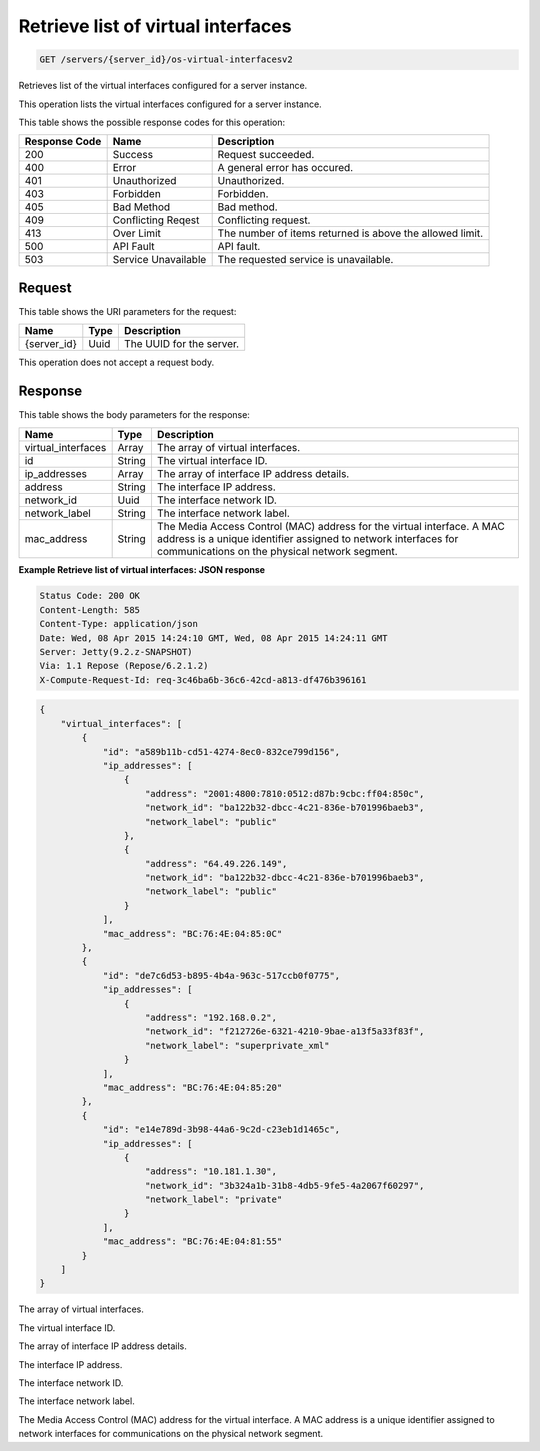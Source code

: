 
.. THIS OUTPUT IS GENERATED FROM THE WADL. DO NOT EDIT.

.. _get-retrieve-list-of-virtual-interfaces-servers-server-id-os-virtual-interfacesv2:

Retrieve list of virtual interfaces
^^^^^^^^^^^^^^^^^^^^^^^^^^^^^^^^^^^^^^^^^^^^^^^^^^^^^^^^^^^^^^^^^^^^^^^^^^^^^^^^

.. code::

    GET /servers/{server_id}/os-virtual-interfacesv2

Retrieves list of the virtual interfaces configured for a server instance.

This operation lists the virtual interfaces configured for a server instance.



This table shows the possible response codes for this operation:


+--------------------------+-------------------------+-------------------------+
|Response Code             |Name                     |Description              |
+==========================+=========================+=========================+
|200                       |Success                  |Request succeeded.       |
+--------------------------+-------------------------+-------------------------+
|400                       |Error                    |A general error has      |
|                          |                         |occured.                 |
+--------------------------+-------------------------+-------------------------+
|401                       |Unauthorized             |Unauthorized.            |
+--------------------------+-------------------------+-------------------------+
|403                       |Forbidden                |Forbidden.               |
+--------------------------+-------------------------+-------------------------+
|405                       |Bad Method               |Bad method.              |
+--------------------------+-------------------------+-------------------------+
|409                       |Conflicting Reqest       |Conflicting request.     |
+--------------------------+-------------------------+-------------------------+
|413                       |Over Limit               |The number of items      |
|                          |                         |returned is above the    |
|                          |                         |allowed limit.           |
+--------------------------+-------------------------+-------------------------+
|500                       |API Fault                |API fault.               |
+--------------------------+-------------------------+-------------------------+
|503                       |Service Unavailable      |The requested service is |
|                          |                         |unavailable.             |
+--------------------------+-------------------------+-------------------------+


Request
""""""""""""""""




This table shows the URI parameters for the request:

+--------------------------+-------------------------+-------------------------+
|Name                      |Type                     |Description              |
+==========================+=========================+=========================+
|{server_id}               |Uuid                     |The UUID for the server. |
+--------------------------+-------------------------+-------------------------+





This operation does not accept a request body.




Response
""""""""""""""""





This table shows the body parameters for the response:

+--------------------------+-------------------------+-------------------------+
|Name                      |Type                     |Description              |
+==========================+=========================+=========================+
|virtual_interfaces        |Array                    |The array of virtual     |
|                          |                         |interfaces.              |
+--------------------------+-------------------------+-------------------------+
|id                        |String                   |The virtual interface ID.|
+--------------------------+-------------------------+-------------------------+
|ip_addresses              |Array                    |The array of interface   |
|                          |                         |IP address details.      |
+--------------------------+-------------------------+-------------------------+
|address                   |String                   |The interface IP address.|
+--------------------------+-------------------------+-------------------------+
|network_id                |Uuid                     |The interface network ID.|
+--------------------------+-------------------------+-------------------------+
|network_label             |String                   |The interface network    |
|                          |                         |label.                   |
+--------------------------+-------------------------+-------------------------+
|mac_address               |String                   |The Media Access Control |
|                          |                         |(MAC) address for the    |
|                          |                         |virtual interface. A MAC |
|                          |                         |address is a unique      |
|                          |                         |identifier assigned to   |
|                          |                         |network interfaces for   |
|                          |                         |communications on the    |
|                          |                         |physical network segment.|
+--------------------------+-------------------------+-------------------------+







**Example Retrieve list of virtual interfaces: JSON response**


.. code::

       Status Code: 200 OK
       Content-Length: 585
       Content-Type: application/json
       Date: Wed, 08 Apr 2015 14:24:10 GMT, Wed, 08 Apr 2015 14:24:11 GMT
       Server: Jetty(9.2.z-SNAPSHOT)
       Via: 1.1 Repose (Repose/6.2.1.2)
       X-Compute-Request-Id: req-3c46ba6b-36c6-42cd-a813-df476b396161


.. code::

   {
       "virtual_interfaces": [
           {
               "id": "a589b11b-cd51-4274-8ec0-832ce799d156", 
               "ip_addresses": [
                   {
                       "address": "2001:4800:7810:0512:d87b:9cbc:ff04:850c", 
                       "network_id": "ba122b32-dbcc-4c21-836e-b701996baeb3", 
                       "network_label": "public"
                   }, 
                   {
                       "address": "64.49.226.149", 
                       "network_id": "ba122b32-dbcc-4c21-836e-b701996baeb3", 
                       "network_label": "public"
                   }
               ], 
               "mac_address": "BC:76:4E:04:85:0C"
           }, 
           {
               "id": "de7c6d53-b895-4b4a-963c-517ccb0f0775", 
               "ip_addresses": [
                   {
                       "address": "192.168.0.2", 
                       "network_id": "f212726e-6321-4210-9bae-a13f5a33f83f", 
                       "network_label": "superprivate_xml"
                   }
               ], 
               "mac_address": "BC:76:4E:04:85:20"
           }, 
           {
               "id": "e14e789d-3b98-44a6-9c2d-c23eb1d1465c", 
               "ip_addresses": [
                   {
                       "address": "10.181.1.30", 
                       "network_id": "3b324a1b-31b8-4db5-9fe5-4a2067f60297", 
                       "network_label": "private"
                   }
               ], 
               "mac_address": "BC:76:4E:04:81:55"
           }
       ]
   }
   




The array of virtual interfaces.

The virtual interface ID.

The array of interface IP address details.

The interface IP address.

The interface network ID.

The interface network label.

The Media Access Control (MAC) address for the virtual interface. A MAC address is a unique identifier assigned to network interfaces for communications on the physical network segment.



